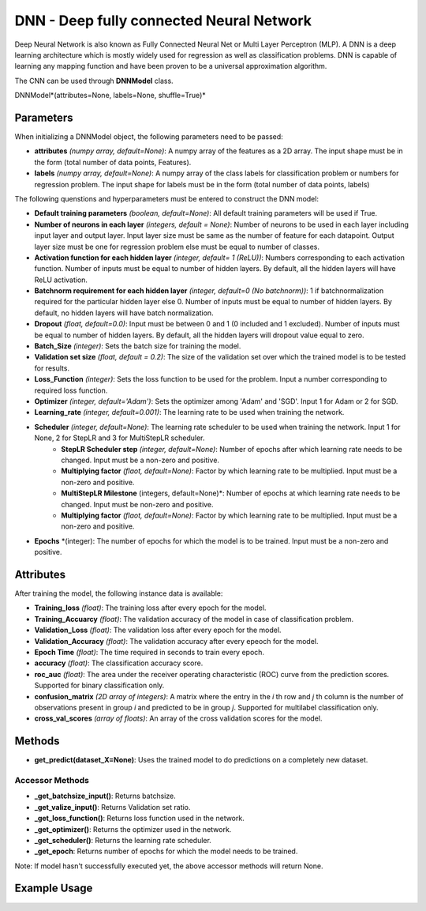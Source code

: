 *******
DNN - Deep fully connected Neural Network
*******

Deep Neural Network is also known as Fully Connected Neural Net or Multi Layer Perceptron (MLP). A DNN is a deep learning architecture which is mostly widely used for regression as well as classification problems.  DNN is capable of learning any mapping function and have been proven to be a universal approximation algorithm.

The CNN can be used through **DNNModel** class.

DNNModel*(attributes=None, labels=None, shuffle=True)*

Parameters
==========

When initializing a DNNModel object, the following parameters need to be passed:

- **attributes** *(numpy array, default=None)*: A numpy array of the features as a 2D array. The input shape must be in the form (total number of data points, Features).
- **labels** *(numpy array, default=None)*: A numpy array of the class labels for classification problem or numbers for regression problem. The input shape for labels must be in the form (total number of data points, labels)

The following quenstions and hyperparameters must be entered to construct the DNN model:

- **Default training parameters** *(boolean, default=None)*: All default training parameters will be used if True.
- **Number of neurons in each layer** *(integers, default = None)*: Number of neurons to be used in each layer including input layer and output layer. Input layer size must be same as the number of feature for each datapoint. Output layer size must be one for regression problem else must be equal to number of classes.
- **Activation function for each hidden layer** *(integer, default= 1 (ReLU))*: Numbers corresponding to each activation function. Number of inputs must be equal to number of hidden layers. By default, all the hidden layers will have ReLU activation.
- **Batchnorm requirement for each hidden layer** *(integer, default=0 (No batchnorm))*: 1 if batchnormalization required for the particular hidden layer else 0. Number of inputs must be equal to number of hidden layers. By default, no hidden layers will have batch normalization.
- **Dropout** *(float, default=0.0)*: Input must be between 0 and 1 (0 included and 1 excluded). Number of inputs must be equal to number of hidden layers. By default, all the hidden layers will dropout value equal to zero.
- **Batch_Size** *(integer)*: Sets the batch size for training the model.
- **Validation set size** *(float, default = 0.2)*: The size of the validation set over which the trained model is to be tested for results.
- **Loss_Function** *(integer)*: Sets the loss function to be used for the problem. Input a number corresponding to required loss function.
- **Optimizer** *(integer, default='Adam')*: Sets the optimizer among 'Adam' and 'SGD'. Input 1 for Adam or 2 for SGD.
- **Learning_rate** *(integer, default=0.001)*: The learning rate to be used when training the network.
- **Scheduler** *(integer, default=None)*: The learning rate scheduler to be used when training the network. Input 1 for None, 2 for StepLR and 3 for MultiStepLR scheduler.
    - **StepLR Scheduler step** *(integer, default=None)*: Number of epochs after which learning rate needs to be changed. Input must be a non-zero and positive.
    - **Multiplying factor** *(flaot, default=None)*: Factor by which learning rate to be multiplied. Input must be a non-zero and positive.
    - **MultiStepLR Milestone** (integers, default=None)*: Number of epochs at which learning rate needs to be changed. Input must be non-zero and positive.
    - **Multiplying factor** *(flaot, default=None)*: Factor by which learning rate to be multiplied. Input must be a non-zero and positive.
- **Epochs** *(integer): The number of epochs for which the model is to be trained. Input must be a non-zero and positive.

Attributes
==========

After training the model, the following instance data is available:

- **Training_loss** *(float)*: The training loss after every epoch for the model.
- **Training_Accuarcy** *(float)*: The validation accuracy of the model in case of classification problem.
- **Validation_Loss** *(float)*: The validation loss after every epoch for the model.
- **Validation_Accuracy** *(float)*: The validation accuracy after every epeoch for the model.
- **Epoch Time** *(float)*: The time required in seconds to train every epoch.
- **accuracy** *(float)*: The classification accuracy score.
- **roc_auc** *(float)*: The area under the receiver operating characteristic (ROC) curve from the prediction scores. Supported for binary classification only.
- **confusion_matrix** *(2D array of integers)*: A matrix where the entry in the *i* th row and *j* th column is the number of observations present in group *i* and predicted to be in group *j*. Supported for multilabel classification only.
- **cross_val_scores** *(array of floats)*: An array of the cross validation scores for the model.

Methods
=======

- **get_predict(dataset_X=None)**: Uses the trained model to do predictions on a completely new dataset.

Accessor Methods
----------------

- **_get_batchsize_input()**: Returns batchsize.
- **_get_valize_input()**: Returns Validation set ratio.
- **_get_loss_function()**: Returns loss function used in the network.
- **_get_optimizer()**: Returns the optimizer used in the network.
- **_get_scheduler()**: Returns the learning rate scheduler.
- **_get_epoch**: Returns number of epochs for which the model needs to be trained.

Note: If model hasn't successfully executed yet, the above accessor methods will return None.


Example Usage
=============

.. code-block:: python
    :linenos:

    from ManufacturingNet.deep_learning_methods import CNNModel
    import numpy as np

    X = np.load('CWRU_dataset.npy')
    labels = np.load("CWRU_labels.npy")
    attributes = X.reshape(len(X),1,40,40)                    # Convert to required shape format 
    model = CNNModel(attributes, labels)
